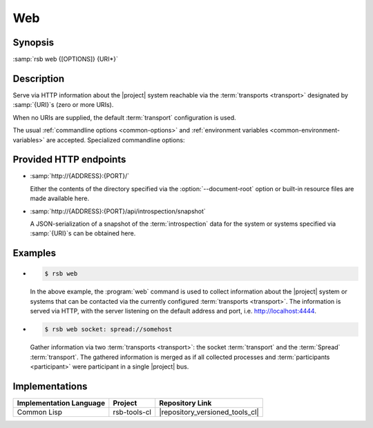 .. _tool-web:

=====
 Web
=====

.. program:: web

Synopsis
========

:samp:`rsb web {[OPTIONS]} {URI*}`

Description
===========

Serve via HTTP information about the |project| system reachable via
the :term:`transports <transport>` designated by :samp:`{URI}`\ s
(zero or more URIs).

When no URIs are supplied, the default :term:`transport` configuration
is used.

The usual :ref:`commandline options <common-options>` and
:ref:`environment variables <common-environment-variables>` are
accepted. Specialized commandline options:

.. option:: --address ADDRESS

   Address on which the HTTP server should listen.

.. option:: --port PORT

   Port on which the HTTP server should listen.

.. option:: --document-root DIRECTORY

   Directory from which static content such as HTML pages and CSS
   files should be read.

.. option:: --response-timeout SECONDS

   Time in seconds to wait for responses to :term:`introspection`
   requests.

   In most systems, all replies should arrive within a few
   milliseconds. However, circumstances like heavily loaded system,
   degraded system performance or extreme communication latency may
   required larger values.

.. seealso::

   :ref:`uri-schema`
      For details regarding the URI syntax of :samp:`{URI}` for
      specifying :term:`transport` and :term:`scope`.

   :ref:`common-options`
      The usual commandline options are accepted.

.. _tool-web-endpoints:

Provided HTTP endpoints
=======================

* :samp:`http://{ADDRESS}:{PORT}/`

  Either the contents of the directory specified via the
  :option:`--document-root` option or built-in resource files are made
  available here.

* :samp:`http://{ADDRESS}:{PORT}/api/introspection/snapshot`

  A JSON-serialization of a snapshot of the :term:`introspection` data
  for the system or systems specified via :samp:`{URI}`\s can be
  obtained here.

Examples
========

* .. code-block:: sh

     $ rsb web

  In the above example, the :program:`web` command is used to collect
  information about the |project| system or systems that can be
  contacted via the currently configured :term:`transports
  <transport>`. The information is served via HTTP, with the server
  listening on the default address and port,
  i.e. http://localhost:4444.

* .. code-block:: sh

     $ rsb web socket: spread://somehost

  Gather information via two :term:`transports <transport>`: the
  socket :term:`transport` and the :term:`Spread`
  :term:`transport`. The gathered information is merged as if all
  collected processes and :term:`participants <participant>` were
  participant in a single |project| bus.

Implementations
===============

======================= ============= ===============================
Implementation Language Project       Repository Link
======================= ============= ===============================
Common Lisp             rsb-tools-cl  |repository_versioned_tools_cl|
======================= ============= ===============================
